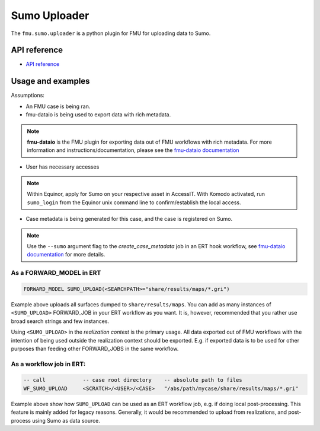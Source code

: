 Sumo Uploader
##############


The ``fmu.sumo.uploader`` is a python plugin for FMU for uploading data to Sumo.


API reference
-------------

- `API reference <apiref/fmu.sumo.uploader.html>`_

Usage and examples
------------------

Assumptions:

- An FMU case is being ran.
- fmu-dataio is being used to export data with rich metadata.

.. note::

  **fmu-dataio** is the FMU plugin for exporting data out of FMU workflows with rich metadata.
  For more information and instructions/documentation, please see the
  `fmu-dataio documentation <https://fmu-dataio.readthedocs.io/en/latest/>`_

- User has necessary accesses

.. note::

  Within Equinor, apply for Sumo on your respective asset in AccessIT. With Komodo activated,
  run ``sumo_login`` from the Equinor unix command line to confirm/establish the local access.

- Case metadata is being generated for this case, and the case is registered on Sumo.

.. note::

  Use the ``--sumo`` argument flag to the `create_case_metadata` job in an ERT hook workflow,
  see `fmu-dataio documentation <https://fmu-dataio.readthedocs.io/en/latest/>`_ for more
  details.


As a FORWARD_MODEL in ERT
^^^^^^^^^^^^^^^^^^^^^^^^^

.. code-block::

    FORWARD_MODEL SUMO_UPLOAD(<SEARCHPATH>="share/results/maps/*.gri")


Example above uploads all surfaces dumped to ``share/results/maps``. You can add as many
instances of ``<SUMO_UPLOAD>`` FORWARD_JOB in your ERT workflow as you want. It is,
however, recommended that you rather use broad search strings and few instances.

Using ``<SUMO_UPLOAD>`` in the *realization context* is the primary usage. All data exported
out of FMU workflows with the intention of being used outside the realization context should
be exported. E.g. if exported data is to be used for other purposes than feeding other
FORWARD_JOBS in the same workflow.

As a workflow job in ERT:
^^^^^^^^^^^^^^^^^^^^^^^^^

.. code-block::

    -- call            -- case root directory    -- absolute path to files
    WF_SUMO_UPLOAD     <SCRATCH>/<USER>/<CASE>   "/abs/path/mycase/share/results/maps/*.gri"


Example above show how ``SUMO_UPLOAD`` can be used as an ERT workflow job, e.g. if doing
local post-processing. This feature is mainly added for legacy reasons. Generally, it
would be recommended to upload from realizations, and post-process using Sumo as data
source.